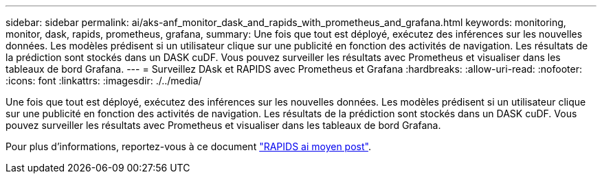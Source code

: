 ---
sidebar: sidebar 
permalink: ai/aks-anf_monitor_dask_and_rapids_with_prometheus_and_grafana.html 
keywords: monitoring, monitor, dask, rapids, prometheus, grafana, 
summary: Une fois que tout est déployé, exécutez des inférences sur les nouvelles données. Les modèles prédisent si un utilisateur clique sur une publicité en fonction des activités de navigation. Les résultats de la prédiction sont stockés dans un DASK cuDF. Vous pouvez surveiller les résultats avec Prometheus et visualiser dans les tableaux de bord Grafana. 
---
= Surveillez DAsk et RAPIDS avec Prometheus et Grafana
:hardbreaks:
:allow-uri-read: 
:nofooter: 
:icons: font
:linkattrs: 
:imagesdir: ./../media/


[role="lead"]
Une fois que tout est déployé, exécutez des inférences sur les nouvelles données. Les modèles prédisent si un utilisateur clique sur une publicité en fonction des activités de navigation. Les résultats de la prédiction sont stockés dans un DASK cuDF. Vous pouvez surveiller les résultats avec Prometheus et visualiser dans les tableaux de bord Grafana.

Pour plus d'informations, reportez-vous à ce document https://medium.com/rapids-ai/monitoring-dask-rapids-with-prometheus-grafana-96eaf6b8f3a0["RAPIDS ai moyen post"^].
